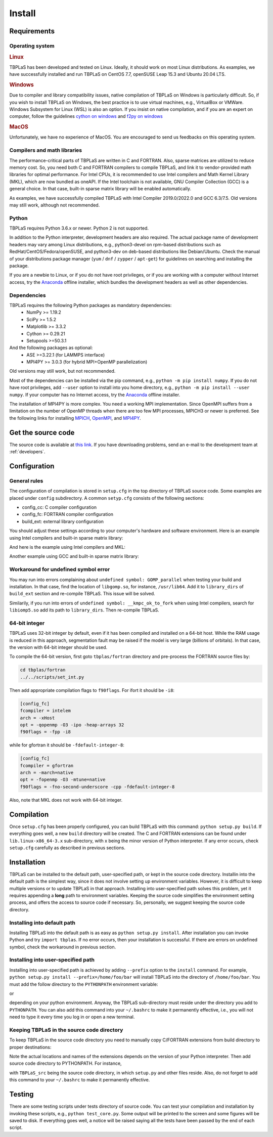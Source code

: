 Install
=======

Requirements
------------

Operating system
^^^^^^^^^^^^^^^^

.. rubric:: Linux


TBPLaS has been developed and tested on Linux. Ideally, it should work on most Linux distributions.
As examples, we have successfully installed and run TBPLaS on CentOS 7.7, openSUSE Leap 15.3 and
Ubuntu 20.04 LTS.

.. rubric:: Windows

Due to compiler and library compatibility issues, native compilation of TBPLaS on Windows is particularly
difficult. So, if you wish to install TBPLaS on Windows, the best practice is to use virtual machines,
e.g., VirtualBox or VMWare. Windows Subsystem for Linux (WSL) is also an option. If you insist on native
compilation, and if you are an expert on computer, follow the guidelines
`cython on windows <https://stackoverflow.com/questions/52864588/how-to-install-cython-an-anaconda-64-bits-with-windows-10>`_
and
`f2py on windows <https://stackoverflow.com/questions/48826283/compile-fortran-module-with-f2py-and-python-3-6-on-windows-10>`_

.. rubric:: MacOS

Unfortunately, we have no experience of MacOS. You are encouraged to send us feedbacks on this operating system.

Compilers and math libraries
^^^^^^^^^^^^^^^^^^^^^^^^^^^^

The performance-critical parts of TBPLaS are written in C and FORTRAN. Also, sparse matrices are utilized to
reduce memory cost. So, you need both C and FORTRAN compilers to compile TBPLaS, and link it to vendor-provided
math libraries for optimal performance. For Intel CPUs, it is recommended to use Intel compilers and Math Kernel
Library (MKL), which are now bundled as oneAPI. If the Intel toolchain is not available, GNU Compiler Collection
(GCC) is a general choice. In that case, built-in sparse matrix library will be enabled automatically.

As examples, we have successfully compiled TBPLaS with Intel Compiler 2019.0/2022.0 and GCC 6.3/7.5. Old versions
may still work, although not recommended.


Python
^^^^^^

TBPLaS requires Python 3.6.x or newer. Python 2 is not supported.

In addition to the Python interpreter, development headers are also required. The actual package name of
development headers may vary among Linux distributions, e.g., python3-devel on rpm-based distributions such
as RedHat/CentOS/Fedora/openSUSE, and python3-dev on deb-based distributions like Debian/Ubuntu. Check the
manual of your distributions package manager (``yum`` / ``dnf`` / ``zypper`` / ``apt-get``) for guidelines
on searching and installing the package.

If you are a newbie to Linux, or if you do not have root privileges, or if you are working with a computer
without Internet access, try the `Anaconda <https://www.anaconda.com/products/individual>`_ offline installer,
which bundles the development headers as well as other dependencies.

Dependencies
^^^^^^^^^^^^

TBPLaS requires the following Python packages as mandatory dependencies:
    * NumPy >= 1.19.2
    * SciPy >= 1.5.2
    * Matplotlib >= 3.3.2
    * Cython >= 0.29.21
    * Setupools >=50.3.1

And the following packages as optional:
    * ASE >=3.22.1 (for LAMMPS interface)
    * MPI4PY >= 3.0.3 (for hybrid MPI+OpenMP parallelization)

Old versions may still work, but not recommended.

Most of the dependencies can be installed via the pip command, e.g., ``python -m pip install numpy``.
If you do not have root privileges, add ``--user`` option to install into you home directory, e.g.,
``python -m pip install --user numpy``. If your computer has no Internet access, try the
`Anaconda <https://www.anaconda.com/products/individual>`_ offline installer.

The installation of MPI4PY is more complex. You need a working MPI implementation. Since OpenMPI
suffers from a limitation on the number of OpenMP threads when there are too few MPI processes,
MPICH3 or newer is preferred. See the following links for installing
`MPICH <https://www.mpich.org/documentation/guides/>`_,
`OpenMPI <https://www.open-mpi.org//faq/?category=building>`_,
and `MPI4PY <https://mpi4py.readthedocs.io/en/stable/install.html>`_.

.. _get_src:

Get the source code
-------------------

The source code is available at `this link <attachments/tbplas.tar.bz2>`_.
If you have downloading problems, send an e-mail to the development team at :ref:`developers`.

Configuration
-------------

General rules
^^^^^^^^^^^^^

The configuration of compilation is stored in ``setup.cfg`` in the top directory of TBPLaS source code.
Some examples are placed under ``config`` subdirectory. A common ``setyp.cfg`` consists of the following
sections:

* config_cc: C compiler configuration
* config_fc: FORTRAN compiler configuration
* build_ext: external library configuration
  
You should adjust these settings according to your computer's hardware and software environment.
Here is an example using Intel compilers and built-in sparse matrix library:

.. code-block:: cfg
    :emphasize-lines: 0

    [config_cc]                                                                                                                                                                             
    compiler = intelem

    [config_fc]
    fcompiler = intelem
    arch = -xHost
    opt = -qopenmp -O3 -ipo -heap-arrays 32
    f90flags = -fpp

    [build_ext]
    libraries = iomp5

And here is the example using Intel compilers and MKL:

.. code-block:: cfg
    :emphasize-lines: 0

    [config_cc]                                                                                                                                                                             
    compiler = intelem

    [config_fc]
    fcompiler = intelem
    arch = -xHost
    opt = -qopenmp -O3 -ipo -heap-arrays 32
    f90flags = -fpp -DMKL

    [build_ext]
    include_dirs = /software/intel/parallelstudio/2019/compilers_and_libraries/linux/mkl/include
    library_dirs = /software/intel/parallelstudio/2019/compilers_and_libraries/linux/mkl/lib/intel64
    libraries = mkl_rt iomp5 pthread m dl

Another example using GCC and built-in sparse matrix library:

.. code-block:: cfg
    :emphasize-lines: 0

    [config_cc]
    compiler = unix

    [config_fc]
    fcompiler = gfortran
    arch = -march=native
    opt = -fopenmp -O3 -mtune=native
    f90flags = -fno-second-underscore -cpp

    [build_ext]
    libraries = gomp

Workaround for undefined symbol error
^^^^^^^^^^^^^^^^^^^^^^^^^^^^^^^^^^^^^

You may run into errors complaining about ``undefined symbol: GOMP_parallel`` when testing your build and
installation. In that case, find the location of ``libgomp.so``, for instance, ``/usr/lib64``. Add it to
``library_dirs`` of ``build_ext`` section and re-compile TBPLaS. This issue will be solved.

.. code-block:: cfg
    :emphasize-lines: 0

    [build_ext]                                                                                                                                                                             
    library_dirs = /usr/lib64
    libraries = gomp

Similarily, if you run into errors of ``undefined symbol: __kmpc_ok_to_fork`` when using Intel compilers,
search for ``libiomp5.so`` add its path to ``library_dirs``. Then re-compile TBPLaS.

.. code-block:: cfg
    :emphasize-lines: 0

    [build_ext]
    library_dirs = /opt/intel/oneapi/compiler/2022.0.2/linux/compiler/lib/intel64_lin
    libraries = iomp5

64-bit integer
^^^^^^^^^^^^^^

TBPLaS uses 32-bit integer by default, even if it has been compiled and installed on a 64-bit host. While the RAM
usage is reduced in this approach, segmentation fault may be raised if the model is very large (billions of orbitals).
In that case, the version with 64-bit integer should be used.

To compile the 64-bit version, first goto ``tbplas/fortran`` directory and pre-process the FORTRAN source files by:

.. code-block:: bash

    cd tbplas/fortran
    ../../scripts/set_int.py

Then add appropriate compilation flags to ``f90flags``. For ifort it should be ``-i8``:

.. code-block:: cfg

    [config_fc]
    fcompiler = intelem
    arch = -xHost
    opt = -qopenmp -O3 -ipo -heap-arrays 32
    f90flags = -fpp -i8


while for gfortran it should be ``-fdefault-integer-8``:

.. code-block:: cfg

    [config_fc]
    fcompiler = gfortran
    arch = -march=native
    opt = -fopenmp -O3 -mtune=native
    f90flags = -fno-second-underscore -cpp -fdefault-integer-8

Also, note that MKL does not work with 64-bit integer.

Compilation
-----------
Once ``setup.cfg`` has been properly configured, you can build TBPLaS with this command: ``python setup.py build``.
If everything goes well, a new ``build`` directory will be created. The C and FORTRAN extensions can be found under
``lib.linux-x86_64-3.x`` sub-directory, with x being the minor version of Python interpreter. If any error occurs,
check ``setup.cfg`` carefully as described in previous sections.

Installation
------------

TBPLaS can be installed to the default path, user-specified path, or kept in the source code directory. Installin
into the default path is the simplest way, since it does not involve setting up environment variables. However,
it is difficult to keep multiple versions or to update TBPLaS in that approach. Installing into user-specified
path solves this problem, yet it requires appending a **long** path to environment variables. Keeping the source
code simplifies the environment setting process, and offers the access to source code if necessary. So, personally,
we suggest keeping the source code directory.

Installing into default path
^^^^^^^^^^^^^^^^^^^^^^^^^^^^

Installing TBPLaS into the default path is as easy as ``python setup.py install``. After installation you can invoke
Python and try ``import tbplas``. If no error occurs, then your installation is successful. If there are errors on
undefined symbol, check the workaround in previous section.

Installing into user-specified path
^^^^^^^^^^^^^^^^^^^^^^^^^^^^^^^^^^^

Installing into user-specified path is achieved by adding ``--prefix`` option to the ``install`` command. For example,
``python setup.py install --prefix=/home/foo/bar`` will install TBPLaS into the directory of ``/home/foo/bar``.
You must add the follow directory to the ``PYTHONPATH`` environment variable:

.. code-block:: shell
    :emphasize-lines: 0

    export PYTHONPATH=/home/foo/bar/lib/python3.6/site-packages:$PYTHONPATH

or

.. code-block:: shell
    :emphasize-lines: 0

    export PYTHONPATH=/home/foo/bar/lib/python3.8/site-packages/TBPLaS-0.9.8-py3.8-linux-x86_64.egg:$PYTHONPATH

depending on your python environment. Anyway, the TBPLaS sub-directory must reside under the directory you add to
``PYTHONPATH``. You can also add this command into your ``~/.bashrc`` to make it permanently effective, i.e.,
you will not need to type it every time you log in or open a new terminal.

Keeping TBPLaS in the source code directory
^^^^^^^^^^^^^^^^^^^^^^^^^^^^^^^^^^^^^^^^^^^

To keep TBPLaS in the source code directory you need to manually copy C/FORTRAN extensions from build directory to
proper destinations:

.. code-block:: shell
    :emphasize-lines: 0

    cp build/lib.linux-x86_64-3.8/TBPLaS/builder/core.cpython-38-x86_64-linux-gnu.so TBPLaS/builder
    cp build/lib.linux-x86_64-3.8/TBPLaS/fortran/f2py.cpython-38-x86_64-linux-gnu.so TBPLaS/fortran

Note the actual locations and names of the extensions depends on the version of your Python interpreter. Then add
source code directory to PYTHONPATH. For instance,

.. code-block:: shell
    :emphasize-lines: 0

    export PYTHONPATH=/home/foo/bar/TBPLaS_src:$PYTHONPATH

with ``TBPLaS_src`` being the source code directory, in which ``setup.py`` and other files reside. Also, do not forget
to add this command to your ``~/.bashrc`` to make it permanently effective.

Testing
-------

There are some testing scripts under tests directory of source code. You can test your compilation and installation
by invoking these scripts, e.g., ``python test_core.py``. Some output will be printed to the screen and some figures
will be saved to disk. If everything goes well, a notice will be raised saying all the tests have been passed by the
end of each script.
